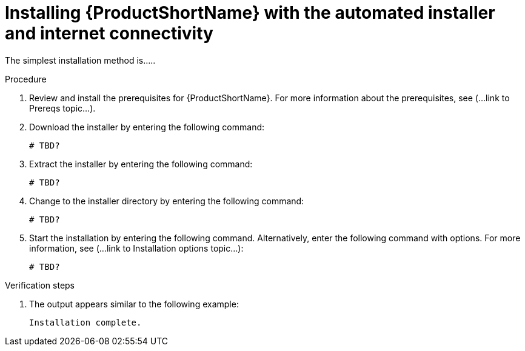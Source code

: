 // Module included in the following assemblies:
// assembly-install-scripted-online-qpc.adoc

[id="install-scripted-online-qpc-{context}"]

= Installing {ProductShortName} with the automated installer and internet connectivity

The simplest installation method is.....

.Procedure

. Review and install the prerequisites for {ProductShortName}. For more information about the prerequisites, see (...link to Prereqs topic...).

. Download the installer by entering the following command:
+
----
# TBD?
----

. Extract the installer by entering the following command:
+
----
# TBD?
----

. Change to the installer directory by entering the following command:
+
----
# TBD?
----

. Start the installation by entering the following command. Alternatively, enter the following command with options. For more information, see (...link to Installation options topic...):
+
----
# TBD?
----

.Verification steps

. The output appears similar to the following example:
+
----
Installation complete.
----

// ....link to a topic that contains the description about the default config when running this simple install?

// .Additional resources
// * A bulleted list of links to other material closely related to the contents of the procedure module.
// * Currently, modules cannot include xrefs, so you cannot include links to other content in your collection. If you need to link to another assembly, add the xref to the assembly that includes this module.

// Topics from AsciiDoc conversion that were used as source for this topic:
// ....
